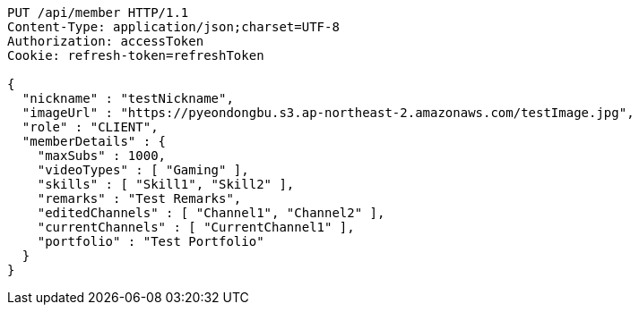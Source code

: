 [source,http,options="nowrap"]
----
PUT /api/member HTTP/1.1
Content-Type: application/json;charset=UTF-8
Authorization: accessToken
Cookie: refresh-token=refreshToken

{
  "nickname" : "testNickname",
  "imageUrl" : "https://pyeondongbu.s3.ap-northeast-2.amazonaws.com/testImage.jpg",
  "role" : "CLIENT",
  "memberDetails" : {
    "maxSubs" : 1000,
    "videoTypes" : [ "Gaming" ],
    "skills" : [ "Skill1", "Skill2" ],
    "remarks" : "Test Remarks",
    "editedChannels" : [ "Channel1", "Channel2" ],
    "currentChannels" : [ "CurrentChannel1" ],
    "portfolio" : "Test Portfolio"
  }
}
----